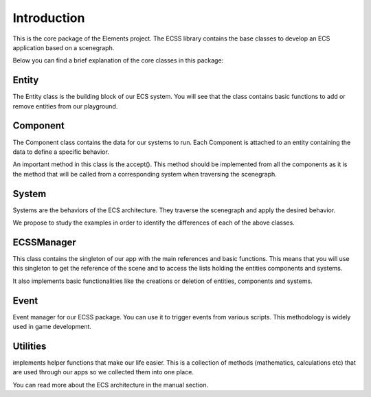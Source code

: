Introduction
========================

This is the core package of the Elements project. The ECSS library contains the base classes to develop an ECS application based on a scenegraph.

Below you can find a brief explanation of the core classes in this package:

Entity
-----------
The Entity class is the building block of our ECS system. You will see that the class contains basic functions to add or remove entities from our playground.


Component
-----------
The Component class contains the data for our systems to run. Each Component is attached to an entity containing the data to define a specific behavior.

An important method in this class is the accept(). This method should be implemented from all the components as it is the method that will be called from a 
corresponding system when traversing the scenegraph. 

System
------------
Systems are the behaviors of the ECS architecture. They traverse the scenegraph and apply the desired behavior.

We propose to study the examples in order to identify the differences of each of the above classes.


ECSSManager
-------------
This class contains the singleton of our app with the main references and basic functions. This means that you will use this singleton to get the reference of the scene and to access the lists holding the entities components and systems.

It also implements basic functionalities like the creations or deletion of entities, components and systems.

Event
------------

Event manager for our ECSS package. You can use it to trigger events from various scripts. This methodology is widely used in game development.

Utilities
------------

implements helper functions that make our life easier. This is a collection of methods (mathematics, calculations etc) that are used through our apps so we collected them into one place.

You can read more about the ECS architecture in the manual section.
